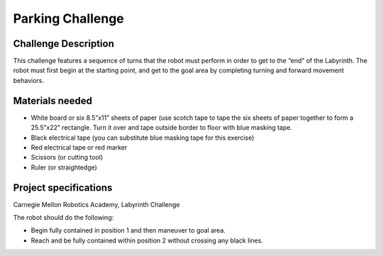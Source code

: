 Parking Challenge
=================

Challenge Description
---------------------
This challenge features a sequence of turns that the robot must perform in order
to get to the “end” of the Labyrinth. The robot must first begin at the starting
point, and get to the goal area by completing turning and forward movement behaviors. 

Materials needed
----------------
* White board or six 8.5”x11” sheets of paper (use scotch tape to tape the six sheets of paper together to form a 25.5”x22” rectangle. Turn it over and tape outside border to floor with blue masking tape.
* Black electrical tape (you can substitute blue masking tape for this exercise)
* Red electrical tape or red marker 
* Scissors (or cutting tool)
* Ruler (or straightedge)

Project specifications
----------------------

.. image:: media/labyrinth.png
    :width: 300

Carnegie Mellon Robotics Academy, Labyrinth Challenge 

The robot should do the following:

* Begin fully contained in position 1 and then maneuver to goal area.
* Reach and be fully contained within position 2 without crossing any black lines.
